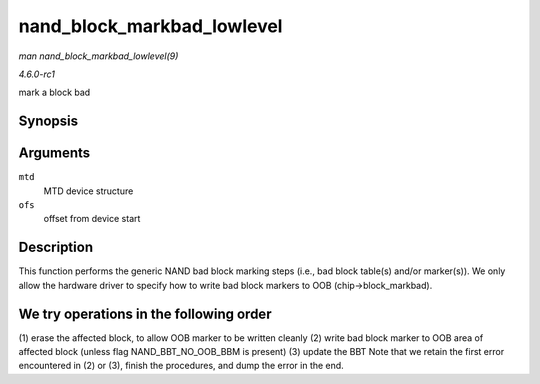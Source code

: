 
.. _API-nand-block-markbad-lowlevel:

===========================
nand_block_markbad_lowlevel
===========================

*man nand_block_markbad_lowlevel(9)*

*4.6.0-rc1*

mark a block bad


Synopsis
========

.. c:function:: int nand_block_markbad_lowlevel( struct mtd_info * mtd, loff_t ofs )

Arguments
=========

``mtd``
    MTD device structure

``ofs``
    offset from device start


Description
===========

This function performs the generic NAND bad block marking steps (i.e., bad block table(s) and/or marker(s)). We only allow the hardware driver to specify how to write bad block
markers to OOB (chip->block_markbad).


We try operations in the following order
========================================

(1) erase the affected block, to allow OOB marker to be written cleanly (2) write bad block marker to OOB area of affected block (unless flag NAND_BBT_NO_OOB_BBM is present)
(3) update the BBT Note that we retain the first error encountered in (2) or (3), finish the procedures, and dump the error in the end.
